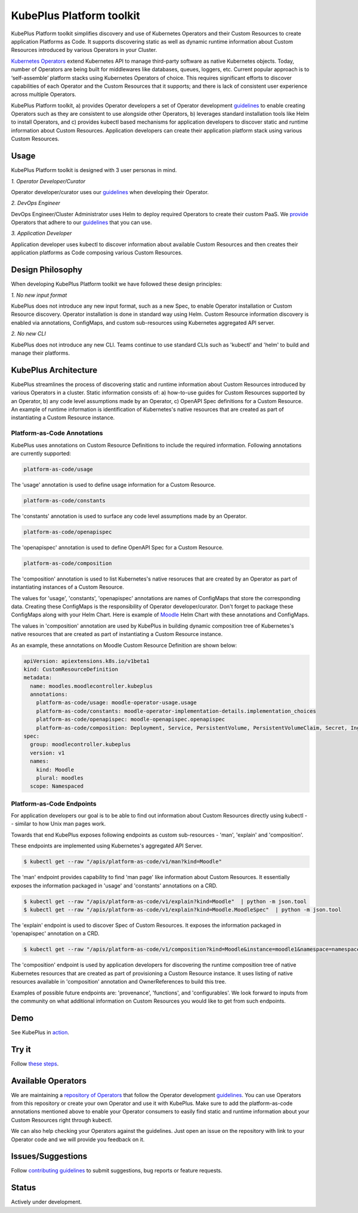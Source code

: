 ==========================
KubePlus Platform toolkit
==========================

KubePlus Platform toolkit simplifies discovery and use of Kubernetes Operators and their Custom Resources to create application Platforms as Code. It supports discovering static as well as dynamic runtime information about Custom Resources introduced by various Operators in your Cluster.

`Kubernetes Operators`_ extend Kubernetes API to manage
third-party software as native Kubernetes objects. Today, number of Operators are
being built for middlewares like databases, queues, loggers, etc.
Current popular approach is to ‘self-assemble’ platform stacks using Kubernetes Operators of
choice. This requires significant efforts to discover capabilities of each Operator and the Custom Resources that it supports; and there is lack of consistent user experience across multiple Operators.

.. _Kubernetes Operators: https://coreos.com/operators/


KubePlus Platform toolkit, a) provides Operator developers a set of Operator development guidelines_ to enable creating Operators such as they are consistent to use alongside other Operators, b) leverages standard installation tools like Helm to install Operators, and c) provides kubectl based mechanisms for application developers to discover static and runtime information about Custom Resources.
Application developers can create their application platform stack using various Custom Resources.

.. _guidelines: https://github.com/cloud-ark/kubeplus/blob/master/Guidelines.md


.. image:: ./docs/KubePlus-Flow.jpg
   :scale: 75%
   :align: center


Usage
======

KubePlus Platform toolkit is designed with 3 user personas in mind. 

*1. Operator Developer/Curator*

Operator developer/curator uses our guidelines_ when developing their Operator.

*2. DevOps Engineer*

DevOps Engineer/Cluster Administrator uses Helm to deploy required Operators to create their custom PaaS. We provide_ Operators that adhere to our guidelines_ that you can use.

.. _provide: https://github.com/cloud-ark/operatorcharts/

*3. Application Developer*

Application developer uses kubectl to discover information about available Custom Resources
and then creates their application platforms as Code composing various Custom Resources.


Design Philosophy
==================

When developing KubePlus Platform toolkit we have followed these design principles:

*1. No new input format*

KubePlus does not introduce any new input format, such as a new Spec, to enable Operator installation
or Custom Resource discovery. Operator installation is done in standard way using Helm.
Custom Resource information discovery is enabled via annotations, ConfigMaps, and custom sub-resources using Kubernetes aggregated API server. 


*2. No new CLI*

KubePlus does not introduce any new CLI.
Teams continue to use standard CLIs such as 'kubectl' and 'helm' to build and manage their platforms.


KubePlus Architecture
======================

KubePlus streamlines the process of discovering static and runtime information about Custom Resources
introduced by various Operators in a cluster. Static information consists of: a) how-to-use guides for Custom Resources supported by an Operator, b) any code level assumptions made by an Operator, c) OpenAPI Spec definitions for a Custom Resource. An example of runtime information is identification of Kubernetes's native resources that are created as part of instantiating a Custom Resource instance.

-----------------------------
Platform-as-Code Annotations
-----------------------------

KubePlus uses annotations on Custom Resource Definitions to include the required information.
Following annotations are currently supported:

.. code-block:: bash

   platform-as-code/usage 

The 'usage' annotation is used to define usage information for a Custom Resource.

.. code-block:: bash

   platform-as-code/constants 

The 'constants' annotation is used to surface any code level assumptions made by an Operator.

.. code-blocK:: bash

   platform-as-code/openapispec 

The 'openapispec' annotation is used to define OpenAPI Spec for a Custom Resource.

.. code-block:: bash

   platform-as-code/composition 

The 'composition' annotation is used to list Kubernetes's native resoruces that are created by an Operator as part of instantiating instances of a Custom Resource.

The values for 'usage', 'constants', 'openapispec' annotations are names of ConfigMaps that store the corresponding data. Creating these ConfigMaps is the responsibility of Operator developer/curator.
Don't forget to package these ConfigMaps along with your Helm Chart. Here is example of Moodle_ Helm Chart with these annotations and ConfigMaps.

.. _Moodle: https://github.com/cloud-ark/kubeplus-operators/tree/master/moodle/moodle-operator-chart/templates

The values in 'composition' annotation are used by KubePlus in building dynamic composition tree of Kubernetes's native resources that are created as part of instantiating a Custom Resource instance.


As an example, these annotations on Moodle Custom Resource Definition are shown below:

.. code-block:: yaml

   apiVersion: apiextensions.k8s.io/v1beta1
   kind: CustomResourceDefinition
   metadata:
     name: moodles.moodlecontroller.kubeplus
     annotations:
       platform-as-code/usage: moodle-operator-usage.usage
       platform-as-code/constants: moodle-operator-implementation-details.implementation_choices
       platform-as-code/openapispec: moodle-openapispec.openapispec
       platform-as-code/composition: Deployment, Service, PersistentVolume, PersistentVolumeClaim, Secret, Ingress
   spec:
     group: moodlecontroller.kubeplus
     version: v1
     names:
       kind: Moodle
       plural: moodles
     scope: Namespaced


----------------------------
Platform-as-Code Endpoints
----------------------------

For application developers our goal is to be able to find out information about Custom Resources directly using kubectl -- similar to how Unix man pages work.

Towards that end KubePlus exposes following endpoints as custom sub-resources - 'man', 'explain' and 'composition'. 

These endpoints are implemented using Kubernetes's aggregated API Server.

.. code-block:: bash

   $ kubectl get --raw "/apis/platform-as-code/v1/man?kind=Moodle"

The 'man' endpoint provides capability to find 'man page' like information about Custom Resources.
It essentially exposes the information packaged in 'usage' and 'constants' annotations on a CRD.

.. code-block:: bash

   $ kubectl get --raw "/apis/platform-as-code/v1/explain?kind=Moodle"  | python -m json.tool
   $ kubectl get --raw "/apis/platform-as-code/v1/explain?kind=Moodle.MoodleSpec"  | python -m json.tool

The 'explain' endpoint is used to discover Spec of Custom Resources. 
It exposes the information packaged in 'openapispec' annotation on a CRD.

.. code-block:: bash

   $ kubectl get --raw "/apis/platform-as-code/v1/composition?kind=Moodle&instance=moodle1&namespace=namespace1" | python -mjson.tool

The 'composition' endpoint is used by application developers for discovering the runtime composition tree of native Kubernetes resources that are created as part of provisioning a Custom Resource instance.
It uses listing of native resources available in 'composition' annotation and OwnerReferences to build this tree.

Examples of possible future endpoints are: 'provenance', 'functions', and 'configurables'. We look forward to inputs from the community on what additional information on Custom Resources you would like to get from such endpoints.

Demo
====

See KubePlus in action_.

.. _action: https://youtu.be/wj-orvFzUoM


Try it
=======

Follow `these steps`_.

.. _these steps: https://github.com/cloud-ark/kubeplus/blob/master/examples/moodle-with-presslabs/steps.txt


Available Operators
====================

We are maintaining a `repository of Operators`_ that follow the Operator development guidelines_. 
You can use Operators from this repository or create your own Operator and use it with KubePlus. 
Make sure to add the platform-as-code annotations mentioned above to enable your Operator consumers to easily find static and runtime information about your Custom Resources right through kubectl.

We can also help checking your Operators against the guidelines. Just open an issue on the repository with link to your Operator code and we will provide you feedback on it.

.. _repository of Operators: https://github.com/cloud-ark/operatorcharts/



Issues/Suggestions
===================

Follow `contributing guidelines`_ to submit suggestions, bug reports or feature requests.

.. _contributing guidelines: https://github.com/cloud-ark/kubeplus/blob/master/Contributing.md


Status
=======

Actively under development.